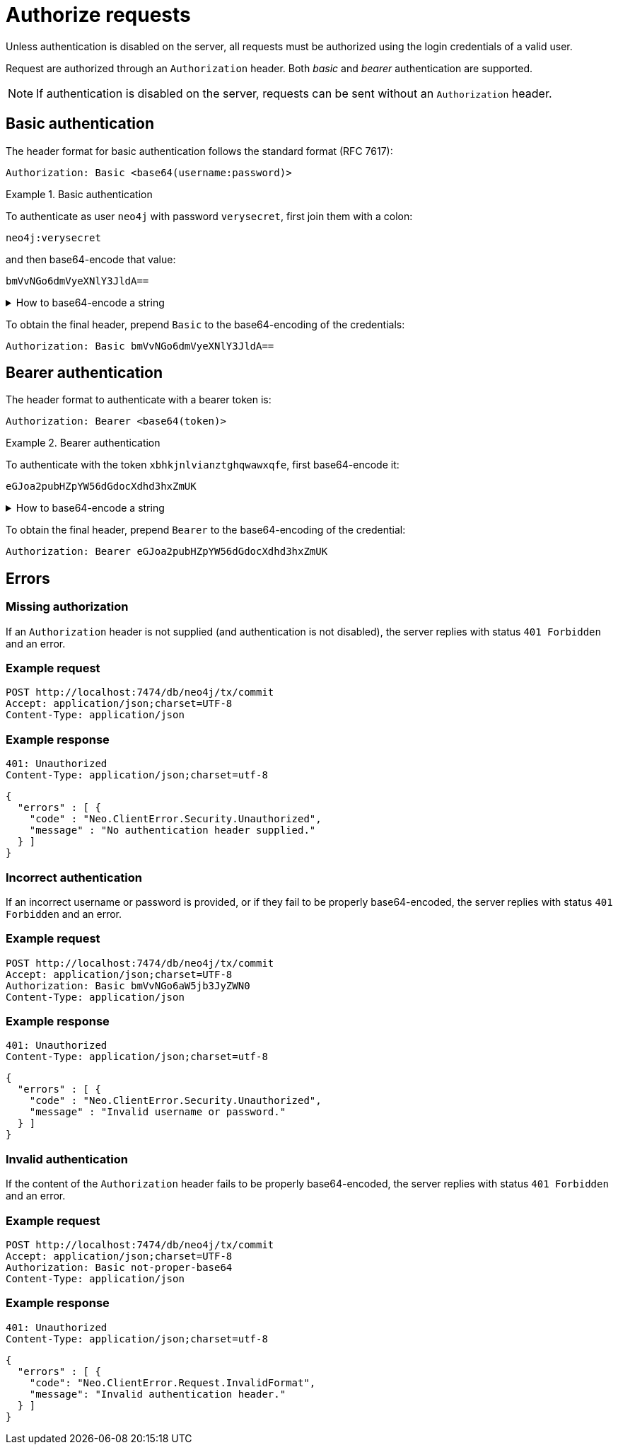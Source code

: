 = Authorize requests

Unless authentication is disabled on the server, all requests must be authorized using the login credentials of a valid user.

Request are authorized through an `Authorization` header.
Both _basic_ and _bearer_ authentication are supported.

[NOTE]
If authentication is disabled on the server, requests can be sent without an `Authorization` header.


== Basic authentication

The header format for basic authentication follows the standard format (RFC 7617):

----
Authorization: Basic <base64(username:password)>
----

.Basic authentication
=====
To authenticate as user `neo4j` with password `verysecret`, first join them with a colon:

----
neo4j:verysecret
----

and then base64-encode that value:

----
bmVvNGo6dmVyeXNlY3JldA==
----

.How to base64-encode a string
[%collapsible]
====
To base64-encode a string on a Linux or Mac machine, use the built-in `base64` command:

[source, bash]
----
echo -n "neo4j:verysecret" | base64
----
====

To obtain the final header, prepend `Basic` to the base64-encoding of the credentials:

----
Authorization: Basic bmVvNGo6dmVyeXNlY3JldA==
----
=====


== Bearer authentication

The header format to authenticate with a bearer token is:

----
Authorization: Bearer <base64(token)>
----

.Bearer authentication
=====
To authenticate with the token `xbhkjnlvianztghqwawxqfe`, first base64-encode it:

----
eGJoa2pubHZpYW56dGdocXdhd3hxZmUK
----

.How to base64-encode a string
[%collapsible]
====
To base64-encode a string on a Linux or Mac machine, use the built-in `base64` command:

[source, bash]
----
echo -n "xbhkjnlvianztghqwawxqfe" | base64
----
====

To obtain the final header, prepend `Bearer` to the base64-encoding of the credential:

----
Authorization: Bearer eGJoa2pubHZpYW56dGdocXdhd3hxZmUK
----
=====

== Errors

=== Missing authorization

If an `Authorization` header is not supplied (and authentication is not disabled), the server replies with status `401 Forbidden` and an error.

====
[discrete]
=== Example request

[source, headers]
----
POST http://localhost:7474/db/neo4j/tx/commit
Accept: application/json;charset=UTF-8
Content-Type: application/json
----

[discrete]
=== Example response

[source, headers]
----
401: Unauthorized
Content-Type: application/json;charset=utf-8
----

[source, JSON]
----
{
  "errors" : [ {
    "code" : "Neo.ClientError.Security.Unauthorized",
    "message" : "No authentication header supplied."
  } ]
}
----
====


=== Incorrect authentication

If an incorrect username or password is provided, or if they fail to be properly base64-encoded, the server replies with status `401 Forbidden` and an error.

====
[discrete]
=== Example request

[source, headers]
----
POST http://localhost:7474/db/neo4j/tx/commit
Accept: application/json;charset=UTF-8
Authorization: Basic bmVvNGo6aW5jb3JyZWN0
Content-Type: application/json
----

[discrete]
=== Example response

[source, headers]
----
401: Unauthorized
Content-Type: application/json;charset=utf-8
----

[source, JSON]
----
{
  "errors" : [ {
    "code" : "Neo.ClientError.Security.Unauthorized",
    "message" : "Invalid username or password."
  } ]
}
----
====


=== Invalid authentication

If the content of the `Authorization` header fails to be properly base64-encoded, the server replies with status `401 Forbidden` and an error.

====
[discrete]
=== Example request

[source, headers]
----
POST http://localhost:7474/db/neo4j/tx/commit
Accept: application/json;charset=UTF-8
Authorization: Basic not-proper-base64
Content-Type: application/json
----

[discrete]
=== Example response

[source, headers]
----
401: Unauthorized
Content-Type: application/json;charset=utf-8
----

[source, JSON]
----
{
  "errors" : [ {
    "code": "Neo.ClientError.Request.InvalidFormat",
    "message": "Invalid authentication header."
  } ]
}
----
====

